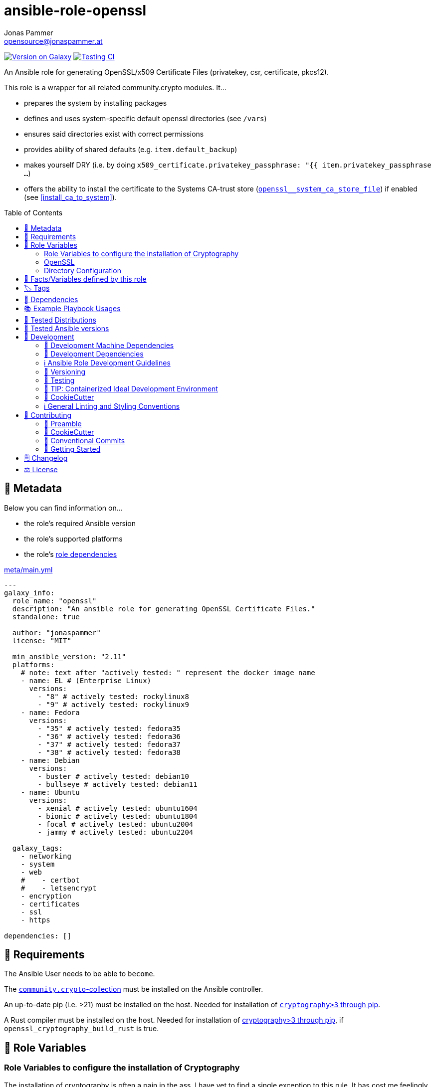 // This file is being generated by .github/workflows/gh-pages.yml - all local changes will be lost eventually!
= ansible-role-openssl
Jonas Pammer <opensource@jonaspammer.at>;
:toc:
:toclevels: 2
:toc-placement!:
:source-highlighter: rouge


https://galaxy.ansible.com/jonaspammer/openssl[image:https://img.shields.io/badge/available%20on%20ansible%20galaxy-jonaspammer.openssl-brightgreen[Version on Galaxy]]
// Very Relevant Status Badges
https://github.com/JonasPammer/ansible-role-openssl/actions/workflows/ci.yml[image:https://github.com/JonasPammer/ansible-role-openssl/actions/workflows/ci.yml/badge.svg[Testing CI]]


An Ansible role for generating OpenSSL/x509 Certificate Files
(privatekey, csr, certificate, pkcs12).

This role is a wrapper for all related community.crypto modules. It...

* prepares the system by installing packages
* defines and uses system-specific default openssl directories (see `/vars`)
* ensures said directories exist with correct permissions
* provides ability of shared defaults (e.g. `item.default_backup`)
* makes yourself DRY (i.e. by doing `x509_certificate.privatekey_passphrase: "{{ item.privatekey_passphrase ...`)
* offers the ability to install the certificate to the Systems CA-trust store (<<openssl__system_ca_store_file>>)
  if enabled (see <<install_ca_to_system>>).


toc::[]

[[meta]]
== 🔎 Metadata
Below you can find information on…

* the role's required Ansible version
* the role's supported platforms
* the role's https://docs.ansible.com/ansible/latest/user_guide/playbooks_reuse_roles.html#role-dependencies[role dependencies]

.link:meta/main.yml[]
[source,yaml]
----
---
galaxy_info:
  role_name: "openssl"
  description: "An ansible role for generating OpenSSL Certificate Files."
  standalone: true

  author: "jonaspammer"
  license: "MIT"

  min_ansible_version: "2.11"
  platforms:
    # note: text after "actively tested: " represent the docker image name
    - name: EL # (Enterprise Linux)
      versions:
        - "8" # actively tested: rockylinux8
        - "9" # actively tested: rockylinux9
    - name: Fedora
      versions:
        - "35" # actively tested: fedora35
        - "36" # actively tested: fedora36
        - "37" # actively tested: fedora37
        - "38" # actively tested: fedora38
    - name: Debian
      versions:
        - buster # actively tested: debian10
        - bullseye # actively tested: debian11
    - name: Ubuntu
      versions:
        - xenial # actively tested: ubuntu1604
        - bionic # actively tested: ubuntu1804
        - focal # actively tested: ubuntu2004
        - jammy # actively tested: ubuntu2204

  galaxy_tags:
    - networking
    - system
    - web
    #    - certbot
    #    - letsencrypt
    - encryption
    - certificates
    - ssl
    - https

dependencies: []
----


[[requirements]]
== 📌 Requirements
// Any prerequisites that may not be covered by this role or Ansible itself should be mentioned here.
The Ansible User needs to be able to `become`.

The https://galaxy.ansible.com/community/crypto[`community.crypto`-collection]
must be installed on the Ansible controller.

An up-to-date pip (i.e. >21) must be installed on the host.
Needed for installation of https://pypi.org/project/cryptography/[
`cryptography>3` through pip].

A Rust compiler must be installed on the host. Needed for installation of
https://pypi.org/project/cryptography/[cryptography>3 through pip],
if `openssl_cryptography_build_rust` is true.


[[variables]]
== 📜 Role Variables
// A description of the settable variables for this role should go here
// and any variables that can/should be set via parameters to the role.
// Any variables that are read from other roles and/or the global scope (ie. hostvars, group vars, etc.)
// should be mentioned here as well.

=== Role Variables to configure the installation of Cryptography
The installation of cryptography is often a pain in the ass.
I have yet to find a single exception to this rule.
It has cost me feelingly, or even really, dozens of brain-tearing hours.

The below values, and their defaults seem to do the job.

[source,yaml]
----
openssl_cryptography_prefer_binary: true
----
Defines if `--prefer-binary` is passed to the `pip install` command.

[source,yaml]
----
openssl_cryptography_build_rust: false
----
Defines if the environment-variable `CRYPTOGRAPHY_DONT_BUILD_RUST` should be set to `1` (true) or `0` (false)
while issuing the `pip install` command.


[[variables:openssl]]
=== OpenSSL

[source,yaml]
----
openssl_items: []
----
List of ssl key/csr/crt/p12's to generate.
An entry may have the following values:

[NOTE]
====
This role gives you control over nearly all variables,
but also fills-in variables on its own (e.g. relative ones like `privatekey_path`).
====

filename (Required)::
Name used for every file.

[[install_ca_to_system]]
install_ca_to_system::
_Boolean_. Defaults to `false`. +
Whether to execute steps to integrate the self signed certificate to the
the System's CA Trust Store (<<openssl__system_ca_store_file>>).

[TIP]
(Debian/Ubuntu ONLY)
Messed up / Fucked up? Try setting `install_ca_to_system_fresh` to `true`.

install_ca_to_system_fresh::
(Debian/Ubuntu ONLY)
_Boolean_. Defaults to value of `default_force` (if existent) or `false`. +
Invokes `update-ca-certificates` with `--fresh`
to remove symlinks in /etc/ssl/certs directory
(_before completely resourcing the directory using the configured CA directories and settings_).
This thus purges dead / potentially wrong or conflicting certificates.


=====
The below values can be used to set the default parameters
of every module where applicable.
See the page of any below module for documentation.

default_group::
default_owner::
default_backup::
default_selevel::
default_serole::
default_setype::
default_seuser::
default_state::
default_force::
=====

=====
Parameters used to generate OpenSSL private key ('.key')
using https://docs.ansible.com/ansible/2.9/modules/openssl_privatekey_module.html[openssl_privatekey].

`path`, `mode` and `unsafe_writes` can not be supplied.

#privatekey_backup#::
privatekey_cipher::
privatekey_curve::
privatekey_group::
privatekey_owner::
privatekey_passphrase::
_privatekey_selevel_::
_privatekey_serole_::
_privatekey_setype_::
_privatekey_seuser_::
#privatekey_size#::
#privatekey_state#::
#privatekey_type#::
=====

=====
Parameters used to generate OpenSSL Certificate Signing Request with appropriate subject information ('.csr')
using https://docs.ansible.com/ansible/2.9/modules/openssl_csr_module.html[community.crypto.openssl_csr].

`mode`, `path`, `privatekey_passphrase`, `privatekey_path` and `unsafe_writes` can not be supplied.

This role forces you to supply at-least `csr_common_name`.

csr_authority_cert_issuer::
csr_authority_cert_serial_number::
csr_authority_key_identifier::
#csr_backup#::
csr_basic_constraints::
csr_basic_constraints_critical::
#csr_common_name (Required)#::
#csr_country_name#::
csr_create_subject_key_identifier::
csr_digest::
#csr_email_address#::
csr_extended_key_usage::
csr_extended_key_usage_critical::
csr_force::
csr_group::
csr_key_usage::
csr_key_usage_critical::
csr_locality_name::
csr_ocsp_must_staple::
csr_ocsp_must_staple_critical::
#csr_organization_name#::
csr_organizational_unit_name::
csr_owner::
_csr_selevel_::
_csr_serole_::
_csr_setype_::
_csr_seuser_::
#csr_state#::
#csr_state_or_province_name#::
csr_subject::
csr_subject_alt_name::
csr_subject_alt_name_critical::
csr_subject_key_identifier::
csr_use_common_name_for_san::
=====

=====
Parameters used to generate Self Signed OpenSSL certificate ('.crt')
using https://docs.ansible.com/ansible/2.9/modules/openssl_certificate_module.html[community.crypto.openssl_certificate].

`csr_path`,  `mode`, `path`, `privatekey_passphrase` and `privatekey_path` can not be supplied.
(`privatekey_passphrase` can be supplied using `csr_privatekey_passphrase`)

This role sets `provider` to "`selfsigned`" by default.


x509cert_acme_accountkey_path::
x509cert_acme_chain::
x509cert_acme_challenge_path::
x509cert_attributes::
#x509cert_backup#::
x509cert_entrust_api_client_cert_key_path::
x509cert_entrust_api_client_cert_path::
x509cert_entrust_api_key::
x509cert_entrust_api_specification_path::
x509cert_entrust_cert_type::
x509cert_entrust_not_after::
x509cert_entrust_requester_email::
x509cert_entrust_requester_name::
x509cert_entrust_requester_phone::
x509cert_extended_key_usage::
x509cert_extended_key_usage_strict::
x509cert_force::
x509cert_group::
x509cert_has_expired::
x509cert_invalid_at::
x509cert_issuer::
x509cert_issuer_strict::
x509cert_key_usage::
x509cert_key_usage_strict::
x509cert_not_after::
x509cert_not_before::
x509cert_ownca_create_authority_key_identifier::
x509cert_ownca_create_subject_key_identifier::
x509cert_ownca_digest::
x509cert_ownca_not_after::
x509cert_ownca_not_before::
x509cert_ownca_path::
x509cert_ownca_privatekey_passphrase::
x509cert_ownca_privatekey_path::
x509cert_ownca_version::
x509cert_owner::
x509cert_provider:: Defaults to `selfsigned` in this role.
x509cert_select_crypto_backend::
_x509cert_selevel_::
_x509cert_serole_::
_x509cert_setype_::
_x509cert_seuser_::
x509cert_selfsigned_create_subject_key_identifier::
x509cert_selfsigned_digest::
#x509cert_selfsigned_not_after#::
#x509cert_selfsigned_not_before#::
x509cert_selfsigned_version::
x509cert_signature_algorithms::
#x509cert_state#::
x509cert_subject::
x509cert_subject_alt_name::
x509cert_subject_alt_name_strict::
x509cert_subject_strict::
x509cert_valid_at::
x509cert_valid_in::
x509cert_version::
=====


=====
Parameters used to generate Self Signed OpenSSL certificate ('.crt')
https://docs.ansible.com/ansible/latest/collections/community/crypto/openssl_pkcs12_module.html[community.crypto.openssl_pkcs12].

`action`, `certificate_path`, `friendly_name`, `mode`,  `path`, `privatekey_passphrase`, `privatekey_path`, `return_content` and `unsafe_writes` can not be supplied.
(`privatekey_passphrase` can be supplied using `csr_privatekey_passphrase`)

pkcs12_attributes::
pkcs12_backup::
pkcs12_force::
pkcs12_group::
pkcs12_iter_size::
pkcs12_maciter_size::
pkcs12_other_certificates::
pkcs12_other_certificates_parse_all::
pkcs12_owner::
pkcs12_passphrase::
pkcs12_select_crypto_backend::
pkcs12_selevel::
pkcs12_serole::
pkcs12_setype::
pkcs12_seuser::
pkcs12_state::
=====

=== Directory Configuration

[source,yaml]
----
openssl_directory: ~
----
If given, this sets the default for the `openssl_[key|crt|csr]_directory`.

[source,yaml]
----
openssl_key_directory: [OS-specific by default, see /vars directory]
----
This directory stores sensitive objects (`key`, `p12` and `pkcs12`).

[source,yaml]
----
openssl_crt_directory: [OS-specific by default, see /vars directory]
----
This directory stores public, non-persistent objects (`csr`).

[source,yaml]
----
openssl_csr_directory: [OS-specific by default, see /vars directory]
----
This directory stores public, persistent objects (`crt`).


[[public_vars]]
== 📜 Facts/Variables defined by this role

Each variable listed in this section
is dynamically defined when executing this role (and can only be overwritten using `ansible.builtin.set_facts`) _and_
is meant to be used not just internally.

[[openssl__system_ca_store_file]]
.`openssl__system_ca_store_file`
****
Location of the System's trusted CA Certificate Store/Bundle File.
As per https://serverfault.com/a/722646
****


[[tags]]
== 🏷️ Tags

// Checkout https://github.com/tribe29/ansible-collection-tribe29.checkmk/blob/main/roles/server/README.md#tags
// for an awesome example of grouping tasks using tags

Tasks are tagged with the following
https://docs.ansible.com/ansible/latest/user_guide/playbooks_tags.html#adding-tags-to-roles[tags]:

[cols="1,1"]
|===
|Tag | Purpose

2+| This role does not have officially documented tags yet.

// | download-xyz
// |
// | install-prerequisites
// |
// | install
// |
// | create-xyz
// |
|===

You can use Ansible to skip tasks, or only run certain tasks by using these tags. By default, all tasks are run when no tags are specified.


[[dependencies]]
== 👫 Dependencies
// A list of other roles should go here,
// plus any details in regard to parameters that may need to be set for other roles,
// or variables that are used from other roles.



[[example_playbooks]]
== 📚 Example Playbook Usages
// Including examples of how to use this role in a playbook for common scenarios is always nice for users.

[NOTE]
====
This role is part of https://github.com/JonasPammer/ansible-roles[
many compatible purpose-specific roles of mine].

The machine needs to be prepared.
In CI, this is done in `molecule/resources/prepare.yml`
which sources its soft dependencies from `requirements.yml`:

.link:molecule/resources/prepare.yml[]
[source,yaml]
----
---
- name: prepare
  hosts: all
  become: true
  gather_facts: false

  roles:
    - role: jonaspammer.bootstrap
    - role: jonaspammer.pip
    #    - role: jonaspammer.core_dependencies
----

The following diagram is a compilation of the "soft dependencies" of this role
as well as the recursive tree of their soft dependencies.

image:https://raw.githubusercontent.com/JonasPammer/ansible-roles/master/graphs/dependencies_openssl.svg[
requirements.yml dependency graph of jonaspammer.openssl]
====

.Common Play / OpenSSL Item
====
[source,yaml]
----
roles:
  - jonaspammer.openssl

vars:
  - filename: common_jonaspammer_at
    csr_common_name: common.jonaspammer.at
    csr_country_name: "AT"
    csr_state_or_province_name: "Vorarlberg"
    csr_locality_name: "Bregenz"
    csr_email_address: "opensource@jonaspammer.at"

    privatekey_backup: true
    install_ca_to_system: true
----
====


.Minimum Viable Play / OpenSSL Item
====
* The following play:
+
[source,yaml]
----
roles:
  - jonaspammer.openssl

vars:
  openssl_items:
    - filename: jonaspammer_at
      csr_common_name: jonaspammer.at
----
+
creates the following files (on Debian):
+
----
root@instance-py3-ansible-5-ubuntu1604:/# ls -l /etc/ssl/private/ # openssl_key_directory
total 16
-rw------- 1 root root 3243 Jun 23 09:37 jonaspammer_at.key
-rw-r----- 1 root root 5031 Jun 23 09:37 jonaspammer_at.keycrt
-rw-r----- 1 root root 4024 Jun 23 09:37 jonaspammer_at.p12

root@instance-py3-ansible-5-ubuntu1604:/# ls -l /etc/ssl/misc # openssl_csr_directory
total 4
-rw-r--r-- 1 root root 1651 Jun 23 09:37 jonaspammer_at.csr

root@instance-py3-ansible-5-ubuntu1604:/# ls -l /etc/ssl/certs # openssl_crt_directory
total 580
lrwxrwxrwx 1 root root     49 Sep 19  2021 01419da9.0 -> Microsoft_ECC_Root_Certificate_Authority_2017.pem
lrwxrwxrwx 1 root root     45 Sep 19  2021 02265526.0 -> Entrust_Root_Certification_Authority_-_G2.pem
…
-rw-r--r-- 1 root root   1789 Jun 23 09:37 jonaspammer_at.crt
…

# Below commands as seen in https://www.xolphin.com/support/OpenSSL/Frequently_used_OpenSSL_Commands

root@instance-py3-ansible-5-ubuntu1604:/etc/ssl# openssl x509 -text -noout -in certs/jonaspammer_at.crt
Certificate:
    Data:
        Version: 3 (0x2)
        Serial Number:
            0a:03:4d:1e:db:b5:48:d2:13:d8:1c:d5:28:46:41:1d:7c:1c:f1:7f
    Signature Algorithm: sha256WithRSAEncryption
        Issuer: CN=jonaspammer.at
        Validity
            Not Before: Jun 23 09:37:25 2022 GMT
            Not After : Jun 20 09:37:25 2032 GMT
        Subject: CN=jonaspammer.at
        Subject Public Key Info:
            Public Key Algorithm: rsaEncryption
                Public-Key: (4096 bit)
                Modulus:
                    00:cf:62:15:5b:cb:3e:3a:7c:3a:9b:5e:5e:47:37:
                    ………
                Exponent: 65537 (0x10001)
        X509v3 extensions:
            X509v3 Subject Alternative Name:
                DNS:jonaspammer.at
            X509v3 Subject Key Identifier:
                6C:5E:12:CE:E1:98:4C:F1:B4:74:4E:AB:C4:1E:93:15:69:79:72:3B
    Signature Algorithm: sha256WithRSAEncryption
         21:f6:11:83:83:15:01:62:e2:78:8e:78:44:cd:0e:8c:01:00:
         ………

root@instance-py3-ansible-5-ubuntu1604:/etc/ssl# openssl req -text -noout -verify -in misc/jonaspammer_at.csr
verify OK
Certificate Request:
    Data:
        Version: 0 (0x0)
        Subject: CN=jonaspammer.at
        Subject Public Key Info:
            Public Key Algorithm: rsaEncryption
                Public-Key: (4096 bit)
                Modulus:
                    00:cf:62:15:5b:cb:3e:3a:7c:3a:9b:5e:5e:47:37:
                    ………
                Exponent: 65537 (0x10001)
        Attributes:
        Requested Extensions:
            X509v3 Subject Alternative Name:
                DNS:jonaspammer.at
    Signature Algorithm: sha256WithRSAEncryption
         81:09:f3:cf:55:3c:ef:2f:6c:b7:5e:cd:64:d0:66:f5:1d:d4:
         ………

root@instance-py3-ansible-5-ubuntu1604:/etc/ssl# openssl rsa -noout -in private/jonaspammer_at.key -check
RSA key ok

root@instance-py3-ansible-5-ubuntu1604:/etc/ssl# openssl pkcs12 -noout -info -in private/jonaspammer_at.p12
Enter Import Password:
MAC Iteration 1
MAC verified OK
PKCS7 Data
Certificate bag
PKCS7 Data
Key bag

# Checking the MD5 hash of the public key to check if it is equal to what is in the CSR or private key.
root@instance-py3-ansible-5-ubuntu1604:/etc/ssl# openssl x509 -noout -modulus -in certs/jonaspammer_at.crt | openssl md5
-in private/jonaspammer_at.key | openssl md5
opens(stdin)= da1f0a7e379330443660f098bfb64043
root@instance-py3-ansible-5-ubuntu1604:/etc/ssl# openssl rsa -noout -modulus -in private/jonaspammer_at.key | openssl md5
sl req -noout -modulus -in misc/jonaspammer_at.csr(stdin)= da1f0a7e379330443660f098bfb64043
root@instance-py3-ansible-5-ubuntu1604:/etc/ssl# openssl req -noout -modulus -in misc/jonaspammer_at.csr | openssl md5
(stdin)= da1f0a7e379330443660f098bfb64043
----
====


[[tested-distributions]]
== 🧪 Tested Distributions

A role may work on different *distributions*, like Red Hat Enterprise Linux (RHEL),
even though there is no test for this exact distribution.

|===
| OS Family | Distribution | Distribution Release Date | Distribution End of Life | Accompanying Docker Image

| Rocky
| Rocky Linux 8 (https://www.howtogeek.com/devops/is-rocky-linux-the-new-centos/[RHEL/CentOS 8 in disguise])
| 2021-06
| 2029-05
| https://github.com/geerlingguy/docker-rockylinux8-ansible/actions?query=workflow%3ABuild[image:https://github.com/geerlingguy/docker-rockylinux8-ansible/workflows/Build/badge.svg?branch=master[CI]]

| Rocky
| Rocky Linux 9
| 2022-07
| 2032-05
| https://github.com/geerlingguy/docker-rockylinux9-ansible/actions?query=workflow%3ABuild[image:https://github.com/geerlingguy/docker-rockylinux9-ansible/workflows/Build/badge.svg?branch=master[CI]]

| RedHat
| Fedora 35
| 2021-11
| 2022-11
| https://github.com/geerlingguy/docker-fedora35-ansible/actions?query=workflow%3ABuild[image:https://github.com/geerlingguy/docker-fedora35-ansible/workflows/Build/badge.svg?branch=master[CI]]

| RedHat
| Fedora 36
| 2022-05
| 2023-05
| https://github.com/geerlingguy/docker-fedora36-ansible/actions?query=workflow%3ABuild[image:https://github.com/geerlingguy/docker-fedora36-ansible/workflows/Build/badge.svg?branch=master[CI]]

| RedHat
| Fedora 37
| 2022-11
| 2023-12
| https://github.com/geerlingguy/docker-fedora37-ansible/actions?query=workflow%3ABuild[image:https://github.com/geerlingguy/docker-fedora37-ansible/workflows/Build/badge.svg?branch=master[CI]]

| RedHat
| Fedora 38
| 2023-03
| 2024-05
| https://github.com/geerlingguy/docker-fedora38-ansible/actions?query=workflow%3ABuild[image:https://github.com/geerlingguy/docker-fedora38-ansible/workflows/Build/badge.svg?branch=master[CI]]

| Debian
| Ubuntu 1604
| 2016-04
| 2026-04
| https://github.com/geerlingguy/docker-ubuntu1604-ansible/actions?query=workflow%3ABuild[image:https://github.com/geerlingguy/docker-ubuntu1604-ansible/workflows/Build/badge.svg?branch=master[CI]]

| Debian
| Ubuntu 1804
| 2018-04
| 2028-04
| https://github.com/geerlingguy/docker-ubuntu1804-ansible/actions?query=workflow%3ABuild[image:https://github.com/geerlingguy/docker-ubuntu1804-ansible/workflows/Build/badge.svg?branch=master[CI]]

| Debian
| Ubuntu 2004
| 2021-04
| 2030-04
| https://github.com/geerlingguy/docker-ubuntu2004-ansible/actions?query=workflow%3ABuild[image:https://github.com/geerlingguy/docker-ubuntu2004-ansible/workflows/Build/badge.svg?branch=master[CI]]

| Debian
| Ubuntu 2204
| 2022-04
| 2032-04
| https://github.com/geerlingguy/docker-ubuntu2204-ansible/actions?query=workflow%3ABuild[image:https://github.com/geerlingguy/docker-ubuntu2204-ansible/workflows/Build/badge.svg?branch=master[CI]]

| Debian
| Debian 10
| 2019-07
| 2022-08
| https://github.com/geerlingguy/docker-debian10-ansible/actions?query=workflow%3ABuild[image:https://github.com/geerlingguy/docker-debian10-ansible/workflows/Build/badge.svg?branch=master[CI]]

| Debian
| Debian 11
| 2021-08
| 2024-07~
| https://github.com/geerlingguy/docker-debian11-ansible/actions?query=workflow%3ABuild[image:https://github.com/geerlingguy/docker-debian11-ansible/workflows/Build/badge.svg?branch=master[CI]]
|===


[[tested-ansible-versions]]
== 🧪 Tested Ansible versions

The tested ansible versions try to stay equivalent with the
https://github.com/ansible-collections/community.general#tested-with-ansible[
support pattern of Ansible's `community.general` collection].
As of writing this is:

* 2.11 (Ansible 4)
* 2.12 (Ansible 5)
* 2.13 (Ansible 6)


[[development]]
== 📝 Development
// Badges about Conventions in this Project
https://conventionalcommits.org[image:https://img.shields.io/badge/Conventional%20Commits-1.0.0-yellow.svg[Conventional Commits]]
https://results.pre-commit.ci/latest/github/JonasPammer/ansible-role-openssl/master[image:https://results.pre-commit.ci/badge/github/JonasPammer/ansible-role-openssl/master.svg[pre-commit.ci status]]
// image:https://img.shields.io/badge/pre--commit-enabled-brightgreen?logo=pre-commit&logoColor=white[pre-commit, link=https://github.com/pre-commit/pre-commit]

[[development-system-dependencies]]
=== 📌 Development Machine Dependencies

* Python 3.9 or greater
* Docker

[[development-dependencies]]
=== 📌 Development Dependencies
Development Dependencies are defined in a
https://pip.pypa.io/en/stable/user_guide/#requirements-files[pip requirements file]
named `requirements-dev.txt`.
Example Installation Instructions for Linux are shown below:

----
# "optional": create a python virtualenv and activate it for the current shell session
$ python3 -m venv venv
$ source venv/bin/activate

$ python3 -m pip install -r requirements-dev.txt
----

[[development-guidelines]]
=== ℹ️ Ansible Role Development Guidelines

Please take a look at my https://github.com/JonasPammer/cookiecutter-ansible-role/blob/master/ROLE_DEVELOPMENT_GUIDELINES.adoc[
Ansible Role Development Guidelines].

If interested, I've also written down some
https://github.com/JonasPammer/cookiecutter-ansible-role/blob/master/ROLE_DEVELOPMENT_TIPS.adoc[
General Ansible Role Development (Best) Practices].

[[versioning]]
=== 🔢 Versioning

Versions are defined using https://git-scm.com/book/en/v2/Git-Basics-Tagging[Tags],
which in turn are https://galaxy.ansible.com/docs/contributing/version.html[recognized and used] by Ansible Galaxy.

*Versions must not start with `v`.*

When a new tag is pushed, https://github.com/JonasPammer/ansible-role-openssl/actions/workflows/release-to-galaxy.yml[
a GitHub CI workflow]
(image:https://github.com/JonasPammer/ansible-role-openssl/actions/workflows/release-to-galaxy.yml/badge.svg[Release CI])
takes care of importing the role to my Ansible Galaxy Account.

[[testing]]
=== 🧪 Testing
Automatic Tests are run on each Contribution using GitHub Workflows.

The Tests primarily resolve around running https://molecule.readthedocs.io/en/latest/[Molecule]
on a <<tested-distributions,varying set of linux distributions>>
and using <<tested-ansible-versions,various ansible versions>>.

The molecule test also includes a step which lints all ansible playbooks using
https://github.com/ansible/ansible-lint#readme[`ansible-lint`]
to check for best practices and behaviour that could potentially be improved.

To run the tests, simply run `tox` on the command line.
You can pass an optional environment variable to define the distribution of the
Docker container that will be spun up by molecule:

----
$ MOLECULE_DISTRO=ubuntu2204 tox
----

For a list of possible values fed to `MOLECULE_DISTRO`,
take a look at the matrix defined in link:.github/workflows/ci.yml[].

==== 🐛 Debugging a Molecule Container

1. Run your molecule tests with the option `MOLECULE_DESTROY=never`, e.g.:
+
[subs="quotes,macros"]
----
$ *MOLECULE_DESTROY=never MOLECULE_DISTRO=#ubuntu1604# tox -e py3-ansible-#5#*
...
  TASK [ansible-role-pip : (redacted).] pass:[************************]
  failed: [instance-py3-ansible-5] => changed=false
...
 pass:[___________________________________ summary ____________________________________]
  pre-commit: commands succeeded
ERROR:   py3-ansible-5: commands failed
----

2. Find out the name of the molecule-provisioned docker container:
+
[subs="quotes"]
----
$ *docker ps*
#30e9b8d59cdf#   geerlingguy/docker-debian10-ansible:latest   "/lib/systemd/systemd"   8 minutes ago   Up 8 minutes                                                                                                    instance-py3-ansible-5
----

3. Get into a bash Shell of the container, and do your debugging:
+
[subs="quotes"]
----
$ *docker exec -it #30e9b8d59cdf# /bin/bash*

root@instance-py3-ansible-2:/#
root@instance-py3-ansible-2:/# python3 --version
Python 3.8.10
root@instance-py3-ansible-2:/# ...
----
+
[TIP]
====
If the failure you try to debug is part of `verify.yml` step and not the actual `converge.yml`,
you may want to know that the output of ansible's modules (`vars`), hosts (`hostvars`) and environment variables have been stored into files
on both the provisioner and inside the docker machine under:
* `/var/tmp/vars.yml`
* `/var/tmp/hostvars.yml`
* `/var/tmp/environment.yml`
`grep`, `cat` or transfer these as you wish!
====
+
[TIP]
=====
You may also want to know that the files mentioned in the admonition above
are attached to the *GitHub CI Artifacts* of a given Workflow run. +
This allows one to check the difference between runs
and thus help in debugging what caused the bit-rot or failure in general.

image::https://user-images.githubusercontent.com/32995541/178442403-e15264ca-433a-4bc7-95db-cfadb573db3c.png[]
=====

4. After you finished your debugging, exit it and destroy the container:
+
[subs="quotes"]
----
root@instance-py3-ansible-2:/# *exit*

$ *docker stop #30e9b8d59cdf#*

$ *docker container rm #30e9b8d59cdf#*
_or_
$ *docker container prune*
----

==== 🐛 Debugging installed package versions locally

Although a standard feature in tox 3, this https://github.com/tox-dev/tox/pull/2794[now] only happens when tox recognizes the presence of a CI variable.
For example:

----
$ CI=true tox
----


[[development-container-extra]]
=== 🧃 TIP: Containerized Ideal Development Environment

This Project offers a definition for a "1-Click Containerized Development Environment".

This Container even enables one to run docker containers inside of it (Docker-In-Docker, dind),
allowing for molecule execution.

To use it:

1. Ensure you fullfill the link:https://code.visualstudio.com/docs/remote/containers#_system-requirements[
   the System requirements of Visual Studio Code Development Containers],
   optionally following the __Installation__-Section of the linked page section. +
   This includes: Installing Docker, Installing Visual Studio Code itself, and Installing the necessary Extension.
2. Clone the project to your machine
3. Open the folder of the repo in Visual Studio Code (_File - Open Folder…_).
4. If you get a prompt at the lower right corner informing you about the presence of the devcontainer definition,
you can press the accompanying button to enter it.
*Otherwise,* you can also execute the Visual Studio Command `Remote-Containers: Open Folder in Container` yourself (_View - Command Palette_ -> _type in the mentioned command_).

[TIP]
====
I recommend using `Remote-Containers: Rebuild Without Cache and Reopen in Container`
once here and there as the devcontainer feature does have some problems recognizing
changes made to its definition properly some times.
====

[NOTE]
=====
You may need to configure your host system to enable the container to use your SSH/GPG Keys.

The procedure is described https://code.visualstudio.com/remote/advancedcontainers/sharing-git-credentials[
in the official devcontainer docs under "Sharing Git credentials with your container"].
=====


[[cookiecutter]]
=== 🍪 CookieCutter

This Project shall be kept in sync with
https://github.com/JonasPammer/cookiecutter-ansible-role[the CookieCutter it was originally templated from]
using https://github.com/cruft/cruft[cruft] (if possible) or manual alteration (if needed)
to the best extend possible.

.Official Example Usage of `cruft update`
____
image::https://raw.githubusercontent.com/cruft/cruft/master/art/example_update.gif[Official Example Usage of `cruft update`]
____

==== 🕗 Changelog
When a new tag is pushed, an appropriate GitHub Release will be created
by the Repository Maintainer to provide a proper human change log with a title and description.


[[pre-commit]]
=== ℹ️ General Linting and Styling Conventions
General Linting and Styling Conventions are
https://stackoverflow.blog/2020/07/20/linters-arent-in-your-way-theyre-on-your-side/[*automatically* held up to Standards]
by various https://pre-commit.com/[`pre-commit`] hooks, at least to some extend.

Automatic Execution of pre-commit is done on each Contribution using
https://pre-commit.ci/[`pre-commit.ci`]<<note_pre-commit-ci,*>>.
Pull Requests even automatically get fixed by the same tool,
at least by hooks that automatically alter files.

[NOTE]
====
Not to confuse:
Although some pre-commit hooks may be able to warn you about script-analyzed flaws in syntax or even code to some extend (for which reason pre-commit's hooks are *part of* the test suite),
pre-commit itself does not run any real Test Suites.
For Information on Testing, see <<testing>>.
====

[TIP]
====
[[note_pre-commit-ci]]
Nevertheless, I recommend you to integrate pre-commit into your local development workflow yourself.

This can be done by cd'ing into the directory of your cloned project and running `pre-commit install`.
Doing so will make git run pre-commit checks on every commit you make,
aborting the commit themselves if a hook alarm'ed.

You can also, for example, execute pre-commit's hooks at any time by running `pre-commit run --all-files`.
====


[[contributing]]
== 💪 Contributing
image:https://img.shields.io/badge/PRs-welcome-brightgreen.svg?style=flat-square[PRs Welcome]
https://open.vscode.dev/JonasPammer/ansible-role-openssl[image:https://img.shields.io/static/v1?logo=visualstudiocode&label=&message=Open%20in%20Visual%20Studio%20Code&labelColor=2c2c32&color=007acc&logoColor=007acc[Open in Visual Studio Code]]

// Included in README.adoc
:toc:
:toclevels: 3

The following sections are generic in nature and are used to help new contributors.
The actual "Development Documentation" of this project is found under <<development>>.

=== 🤝 Preamble
First off, thank you for considering contributing to this Project.

Following these guidelines helps to communicate that you respect the time of the developers managing and developing this open source project.
In return, they should reciprocate that respect in addressing your issue, assessing changes, and helping you finalize your pull requests.

[[cookiecutter--contributing]]
=== 🍪 CookieCutter
This Project owns many of its files to
https://github.com/JonasPammer/cookiecutter-ansible-role[the CookieCutter it was originally templated from].

Please check if the edit you have in mind is actually applicable to the template
and if so make an appropriate change there instead.
Your change may also be applicable partly to the template
as well as partly to something specific to this project,
in which case you would be creating multiple PRs.

=== 💬 Conventional Commits

A casual contributor does not have to worry about following
https://github.com/JonasPammer/JonasPammer/blob/master/demystifying/conventional_commits.adoc[__the spec__]
https://www.conventionalcommits.org/en/v1.0.0/[__by definition__],
as pull requests are being squash merged into one commit in the project.
Only core contributors, i.e. those with rights to push to this project's branches, must follow it
(e.g. to allow for automatic version determination and changelog generation to work).

=== 🚀 Getting Started

Contributions are made to this repo via Issues and Pull Requests (PRs).
A few general guidelines that cover both:

* Search for existing Issues and PRs before creating your own.
* If you've never contributed before, see https://auth0.com/blog/a-first-timers-guide-to-an-open-source-project/[
  the first timer's guide on Auth0's blog] for resources and tips on how to get started.

==== Issues

Issues should be used to report problems, request a new feature, or to discuss potential changes *before* a PR is created.
When you https://github.com/JonasPammer/ansible-role-openssl/issues/new[
create a new Issue], a template will be loaded that will guide you through collecting and providing the information we need to investigate.

If you find an Issue that addresses the problem you're having,
please add your own reproduction information to the existing issue *rather than creating a new one*.
Adding a https://github.blog/2016-03-10-add-reactions-to-pull-requests-issues-and-comments/[reaction]
can also help be indicating to our maintainers that a particular problem is affecting more than just the reporter.

==== Pull Requests

PRs to this Project are always welcome and can be a quick way to get your fix or improvement slated for the next release.
https://blog.ploeh.dk/2015/01/15/10-tips-for-better-pull-requests/[In general], PRs should:

* Only fix/add the functionality in question *OR* address wide-spread whitespace/style issues, not both.
* Add unit or integration tests for fixed or changed functionality (if a test suite already exists).
* *Address a single concern*
* *Include documentation* in the repo
* Be accompanied by a complete Pull Request template (loaded automatically when a PR is created).

For changes that address core functionality or would require breaking changes (e.g. a major release),
it's best to open an Issue to discuss your proposal first.

In general, we follow the "fork-and-pull" Git workflow

1. Fork the repository to your own Github account
2. Clone the project to your machine
3. Create a branch locally with a succinct but descriptive name
4. Commit changes to the branch
5. Following any formatting and testing guidelines specific to this repo
6. Push changes to your fork
7. Open a PR in our repository and follow the PR template so that we can efficiently review the changes.


[[changelog]]
== 🗒 Changelog
Please refer to the
https://github.com/JonasPammer/ansible-role-openssl/releases[Release Page of this Repository]
for a human changelog of the corresponding
https://github.com/JonasPammer/ansible-role-openssl/tags[Tags (Versions) of this Project].

Note that this Project adheres to Semantic Versioning.
Please report any accidental breaking changes of a minor version update.


[[license]]
== ⚖️ License

.link:LICENSE[]
----
MIT License

Copyright (c) 2022, Jonas Pammer

Permission is hereby granted, free of charge, to any person obtaining a copy
of this software and associated documentation files (the "Software"), to deal
in the Software without restriction, including without limitation the rights
to use, copy, modify, merge, publish, distribute, sublicense, and/or sell
copies of the Software, and to permit persons to whom the Software is
furnished to do so, subject to the following conditions:

The above copyright notice and this permission notice shall be included in all
copies or substantial portions of the Software.

THE SOFTWARE IS PROVIDED "AS IS", WITHOUT WARRANTY OF ANY KIND, EXPRESS OR
IMPLIED, INCLUDING BUT NOT LIMITED TO THE WARRANTIES OF MERCHANTABILITY,
FITNESS FOR A PARTICULAR PURPOSE AND NONINFRINGEMENT. IN NO EVENT SHALL THE
AUTHORS OR COPYRIGHT HOLDERS BE LIABLE FOR ANY CLAIM, DAMAGES OR OTHER
LIABILITY, WHETHER IN AN ACTION OF CONTRACT, TORT OR OTHERWISE, ARISING FROM,
OUT OF OR IN CONNECTION WITH THE SOFTWARE OR THE USE OR OTHER DEALINGS IN THE
SOFTWARE.
----
